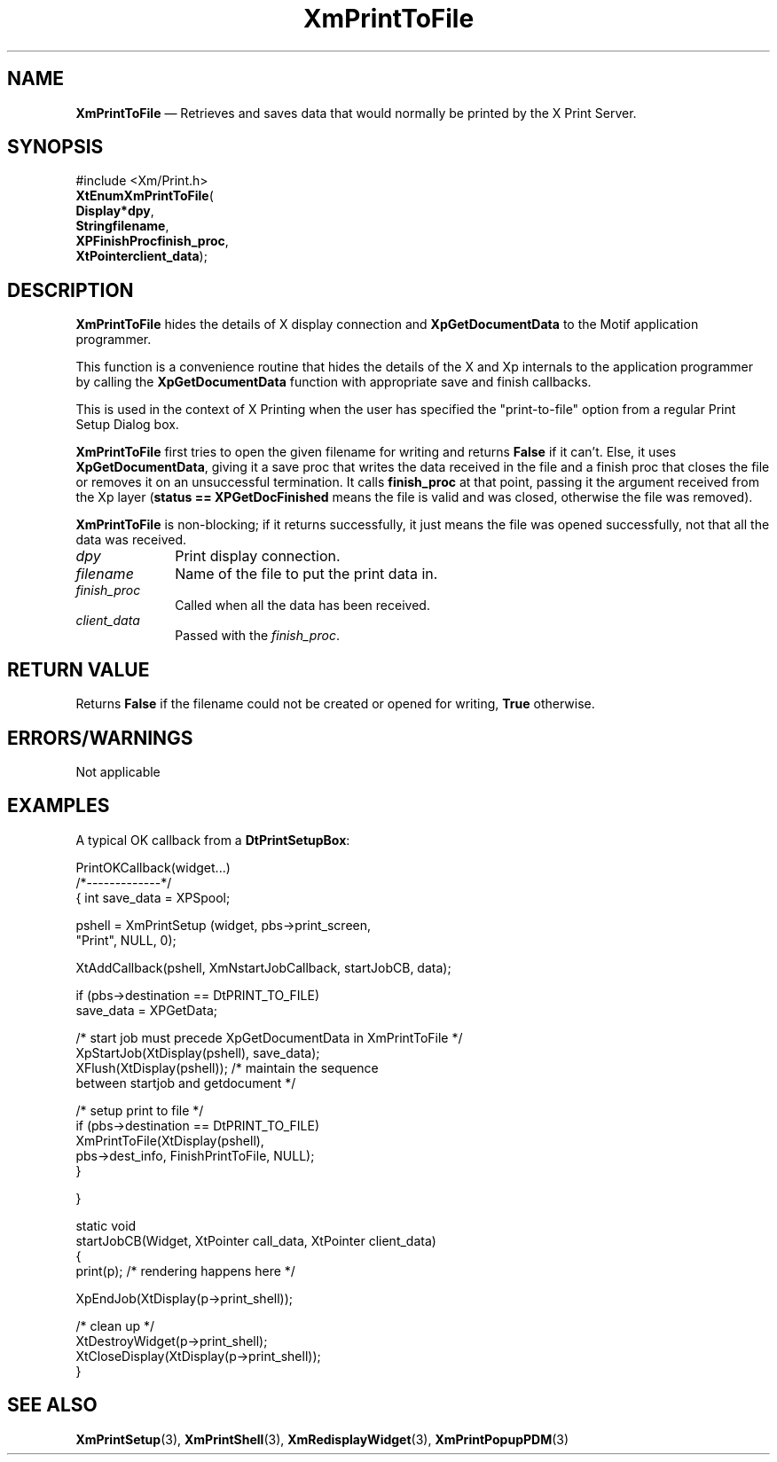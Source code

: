 '\" t
...\" PrtToFil.sgm /main/9 1996/10/02 11:49:29 cdedoc $
.de P!
.fl
\!!1 setgray
.fl
\\&.\"
.fl
\!!0 setgray
.fl			\" force out current output buffer
\!!save /psv exch def currentpoint translate 0 0 moveto
\!!/showpage{}def
.fl			\" prolog
.sy sed -e 's/^/!/' \\$1\" bring in postscript file
\!!psv restore
.
.de pF
.ie     \\*(f1 .ds f1 \\n(.f
.el .ie \\*(f2 .ds f2 \\n(.f
.el .ie \\*(f3 .ds f3 \\n(.f
.el .ie \\*(f4 .ds f4 \\n(.f
.el .tm ? font overflow
.ft \\$1
..
.de fP
.ie     !\\*(f4 \{\
.	ft \\*(f4
.	ds f4\"
'	br \}
.el .ie !\\*(f3 \{\
.	ft \\*(f3
.	ds f3\"
'	br \}
.el .ie !\\*(f2 \{\
.	ft \\*(f2
.	ds f2\"
'	br \}
.el .ie !\\*(f1 \{\
.	ft \\*(f1
.	ds f1\"
'	br \}
.el .tm ? font underflow
..
.ds f1\"
.ds f2\"
.ds f3\"
.ds f4\"
.ta 8n 16n 24n 32n 40n 48n 56n 64n 72n 
.TH "XmPrintToFile" "library call"
.SH "NAME"
\fBXmPrintToFile\fP \(em Retrieves and saves data that
would normally be printed by the X Print Server\&.
.SH "SYNOPSIS"
.PP
.nf
#include <Xm/Print\&.h>
\fBXtEnum\fBXmPrintToFile\fP\fR(
\fBDisplay\fB*dpy\fR\fR,
\fBString\fBfilename\fR\fR,
\fBXPFinishProc\fBfinish_proc\fR\fR,
\fBXtPointer\fBclient_data\fR\fR);
.fi
.SH "DESCRIPTION"
.PP
\fBXmPrintToFile\fP
hides the details of X display connection and
\fBXpGetDocumentData\fP
to the Motif application programmer\&.
.PP
This function is a convenience routine that hides
the details of the X and Xp internals to the
application programmer by calling the
\fBXpGetDocumentData\fP
function with appropriate save and finish callbacks\&.
.PP
This is used in the context of X Printing when
the user has specified the "print-to-file" option from
a regular Print Setup Dialog box\&.
.PP
\fBXmPrintToFile\fP
first tries to open the given filename for writing and returns
\fBFalse\fP
if it can\&'t\&.
Else, it uses
\fBXpGetDocumentData\fP, giving it a save proc that writes the
data received in the file and a finish proc that closes the
file or removes it on an unsuccessful termination\&.
It calls
\fBfinish_proc\fP
at that point, passing it the argument received from the
Xp layer (\fBstatus == XPGetDocFinished\fP
means the file is valid and was closed, otherwise the file was removed)\&.
.PP
\fBXmPrintToFile\fP is non-blocking; if it returns successfully, it
just means the file was opened successfully, not
that all the data was received\&.
.IP "\fIdpy\fP" 10
Print display connection\&.
.IP "\fIfilename\fP" 10
Name of the file to put the print data in\&.
.IP "\fIfinish_proc\fP" 10
Called when all the data has been received\&.
.IP "\fIclient_data\fP" 10
Passed with the \fIfinish_proc\fP\&.
.SH "RETURN VALUE"
.PP
Returns \fBFalse\fP
if the filename could not be created or opened for writing,
\fBTrue\fP otherwise\&.
.SH "ERRORS/WARNINGS"
.PP
Not applicable
.SH "EXAMPLES"
.PP
A typical OK callback from a
\fBDtPrintSetupBox\fP:
.PP
.nf
\f(CWPrintOKCallback(widget\&.\&.\&.)
/*-------------*/
{   int save_data = XPSpool;

    pshell = XmPrintSetup (widget, pbs->print_screen,
                                   "Print", NULL, 0);

    XtAddCallback(pshell, XmNstartJobCallback, startJobCB, data);

    if (pbs->destination == DtPRINT_TO_FILE)
                 save_data = XPGetData;

    /* start job must precede XpGetDocumentData in XmPrintToFile */
    XpStartJob(XtDisplay(pshell), save_data);
    XFlush(XtDisplay(pshell));  /* maintain the sequence
                                 between startjob and getdocument */

    /* setup print to file */
    if (pbs->destination == DtPRINT_TO_FILE)
        XmPrintToFile(XtDisplay(pshell),
                                 pbs->dest_info, FinishPrintToFile, NULL);
    }

}

static void
startJobCB(Widget, XtPointer call_data, XtPointer client_data)
{
  print(p);   /* rendering happens here */

  XpEndJob(XtDisplay(p->print_shell));

  /* clean up */
  XtDestroyWidget(p->print_shell);
          XtCloseDisplay(XtDisplay(p->print_shell));
}\fR
.fi
.PP
.SH "SEE ALSO"
.PP
\fBXmPrintSetup\fP(3),
\fBXmPrintShell\fP(3),
\fBXmRedisplayWidget\fP(3),
\fBXmPrintPopupPDM\fP(3)
...\" created by instant / docbook-to-man, Sun 22 Dec 1996, 20:28
